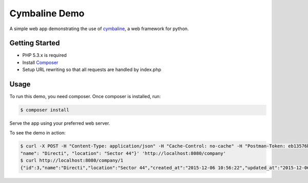 Cymbaline Demo
==============

A simple web app demonstrating the use of cymbaline_, a web framework for python.

.. _cymbaline: https://github.com/nerandell/cymbaline

Getting Started
---------------
- PHP 5.3.x is required
- Install Composer_
- Setup URL rewriting so that all requests are handled by index.php
.. _composer: https://getcomposer.org/

Usage
-----
To run this demo, you need composer. 
Once composer is installed, run:

.. code-block:: bash

    $ composer install


Serve the app using your preferred web server.

To see the demo in action:

.. code-block:: bash

    $ curl -X POST -H "Content-Type: application/json" -H "Cache-Control: no-cache" -H "Postman-Token: eb13576b-12a6-7f61-46cf-29fd4c312e9b" -d '{
    "name": "Directi", "location": "Sector 44"}' 'http://localhost:8080/company'
    $ curl http://localhost:8080/company/1
    {"id":3,"name":"Directi","location":"Sector 44","created_at":"2015-12-06 10:56:22","updated_at":"2015-12-06 10:56:22"}%






